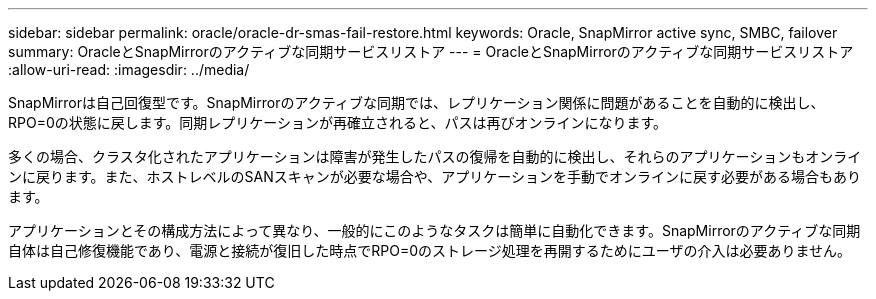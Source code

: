 ---
sidebar: sidebar 
permalink: oracle/oracle-dr-smas-fail-restore.html 
keywords: Oracle, SnapMirror active sync, SMBC, failover 
summary: OracleとSnapMirrorのアクティブな同期サービスリストア 
---
= OracleとSnapMirrorのアクティブな同期サービスリストア
:allow-uri-read: 
:imagesdir: ../media/


[role="lead"]
SnapMirrorは自己回復型です。SnapMirrorのアクティブな同期では、レプリケーション関係に問題があることを自動的に検出し、RPO=0の状態に戻します。同期レプリケーションが再確立されると、パスは再びオンラインになります。

多くの場合、クラスタ化されたアプリケーションは障害が発生したパスの復帰を自動的に検出し、それらのアプリケーションもオンラインに戻ります。また、ホストレベルのSANスキャンが必要な場合や、アプリケーションを手動でオンラインに戻す必要がある場合もあります。

アプリケーションとその構成方法によって異なり、一般的にこのようなタスクは簡単に自動化できます。SnapMirrorのアクティブな同期自体は自己修復機能であり、電源と接続が復旧した時点でRPO=0のストレージ処理を再開するためにユーザの介入は必要ありません。
